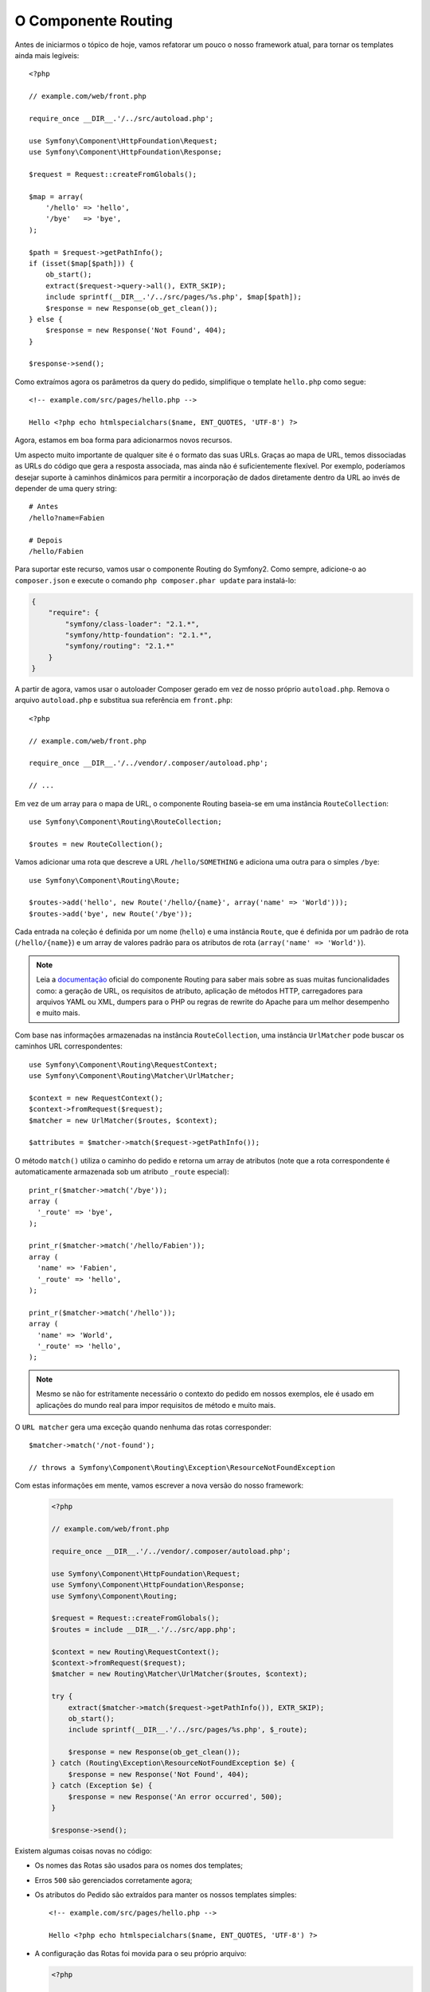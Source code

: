 O Componente Routing
====================

Antes de iniciarmos o tópico de hoje, vamos refatorar um pouco o nosso framework atual, 
para tornar os templates ainda mais legíveis::

    <?php

    // example.com/web/front.php

    require_once __DIR__.'/../src/autoload.php';

    use Symfony\Component\HttpFoundation\Request;
    use Symfony\Component\HttpFoundation\Response;

    $request = Request::createFromGlobals();

    $map = array(
        '/hello' => 'hello',
        '/bye'   => 'bye',
    );

    $path = $request->getPathInfo();
    if (isset($map[$path])) {
        ob_start();
        extract($request->query->all(), EXTR_SKIP);
        include sprintf(__DIR__.'/../src/pages/%s.php', $map[$path]);
        $response = new Response(ob_get_clean());
    } else {
        $response = new Response('Not Found', 404);
    }

    $response->send();

Como extraímos agora os parâmetros da query do pedido, simplifique o template
``hello.php`` como segue::

    <!-- example.com/src/pages/hello.php -->

    Hello <?php echo htmlspecialchars($name, ENT_QUOTES, 'UTF-8') ?>

Agora, estamos em boa forma para adicionarmos novos recursos.

Um aspecto muito importante de qualquer site é o formato das suas URLs. Graças ao
mapa de URL, temos dissociadas as URLs do código que gera a
resposta associada, mas ainda não é suficientemente flexível. Por exemplo, poderíamos
desejar suporte à caminhos dinâmicos para permitir a incorporação de dados diretamente dentro da URL
ao invés de depender de uma query string::

    # Antes
    /hello?name=Fabien

    # Depois
    /hello/Fabien

Para suportar este recurso, vamos usar o componente Routing do Symfony2.
Como sempre, adicione-o ao ``composer.json`` e execute o comando
``php composer.phar update`` para instalá-lo:

.. code-block:: json

    {
        "require": {
            "symfony/class-loader": "2.1.*",
            "symfony/http-foundation": "2.1.*",
            "symfony/routing": "2.1.*"
        }
    }

A partir de agora, vamos usar o autoloader Composer gerado em vez de
nosso próprio ``autoload.php``. Remova o arquivo ``autoload.php`` e substitua sua
referência em ``front.php``::

    <?php

    // example.com/web/front.php

    require_once __DIR__.'/../vendor/.composer/autoload.php';

    // ...

Em vez de um array para o mapa de URL, o componente Routing baseia-se em uma
instância ``RouteCollection``::

    use Symfony\Component\Routing\RouteCollection;

    $routes = new RouteCollection();

Vamos adicionar uma rota que descreve a URL ``/hello/SOMETHING`` e adiciona uma outra
para o simples ``/bye``::

    use Symfony\Component\Routing\Route;

    $routes->add('hello', new Route('/hello/{name}', array('name' => 'World')));
    $routes->add('bye', new Route('/bye'));

Cada entrada na coleção é definida por um nome (``hello``) e uma instância
``Route``, que é definida por um padrão de rota (``/hello/{name}``) e um array
de valores padrão para os atributos de rota (``array('name' => 'World')``).

.. note::

    Leia a `documentação`_ oficial do componente Routing para saber mais sobre as 
    suas muitas funcionalidades como: a geração de URL, os requisitos de atributo, 
    aplicação de métodos HTTP, carregadores para arquivos YAML ou XML, dumpers para 
    o PHP ou regras de rewrite do Apache para um melhor desempenho e muito mais.

Com base nas informações armazenadas na instância ``RouteCollection``, uma
instância ``UrlMatcher`` pode buscar os caminhos URL correspondentes::

    use Symfony\Component\Routing\RequestContext;
    use Symfony\Component\Routing\Matcher\UrlMatcher;

    $context = new RequestContext();
    $context->fromRequest($request);
    $matcher = new UrlMatcher($routes, $context);

    $attributes = $matcher->match($request->getPathInfo());

O método ``match()`` utiliza o caminho do pedido e retorna um array de atributos
(note que a rota correspondente é automaticamente armazenada sob um atributo 
``_route`` especial)::

    print_r($matcher->match('/bye'));
    array (
      '_route' => 'bye',
    );

    print_r($matcher->match('/hello/Fabien'));
    array (
      'name' => 'Fabien',
      '_route' => 'hello',
    );

    print_r($matcher->match('/hello'));
    array (
      'name' => 'World',
      '_route' => 'hello',
    );

.. note::

    Mesmo se não for estritamente necessário o contexto do pedido em nossos exemplos, ele é
    usado em aplicações do mundo real para impor requisitos de método e muito mais.

O ``URL matcher`` gera uma exceção quando nenhuma das rotas corresponder::

    $matcher->match('/not-found');

    // throws a Symfony\Component\Routing\Exception\ResourceNotFoundException

Com estas informações em mente, vamos escrever a nova versão do nosso framework:

  .. code-block:: php

    <?php

    // example.com/web/front.php

    require_once __DIR__.'/../vendor/.composer/autoload.php';

    use Symfony\Component\HttpFoundation\Request;
    use Symfony\Component\HttpFoundation\Response;
    use Symfony\Component\Routing;

    $request = Request::createFromGlobals();
    $routes = include __DIR__.'/../src/app.php';

    $context = new Routing\RequestContext();
    $context->fromRequest($request);
    $matcher = new Routing\Matcher\UrlMatcher($routes, $context);

    try {
        extract($matcher->match($request->getPathInfo()), EXTR_SKIP);
        ob_start();
        include sprintf(__DIR__.'/../src/pages/%s.php', $_route);

        $response = new Response(ob_get_clean());
    } catch (Routing\Exception\ResourceNotFoundException $e) {
        $response = new Response('Not Found', 404);
    } catch (Exception $e) {
        $response = new Response('An error occurred', 500);
    }

    $response->send();

Existem algumas coisas novas no código:

* Os nomes das Rotas são usados ​​para os nomes dos templates;

* Erros ``500`` são gerenciados corretamente agora;

* Os atributos do Pedido são extraídos para manter os nossos templates simples::

      <!-- example.com/src/pages/hello.php -->

      Hello <?php echo htmlspecialchars($name, ENT_QUOTES, 'UTF-8') ?>

* A configuração das Rotas foi movida para o seu próprio arquivo:

  .. code-block:: php

      <?php

      // example.com/src/app.php

      use Symfony\Component\Routing;

      $routes = new Routing\RouteCollection();
      $routes->add('hello', new Routing\Route('/hello/{name}', array('name' => 'World')));
      $routes->add('bye', new Routing\Route('/bye'));

      return $routes;

  Agora temos uma separação clara entre a configuração (tudo
  o que for referente a nossa aplicação em ``app.php``) e o framework (o código genérico
  que alimenta a nossa aplicação em ``front.php``).

Com menos de 30 linhas de código, temos um framework novo, mais poderoso e
flexível do que o anterior. Divirta-se!

O uso do componente Routing tem uma outra grande vantagem adicional: a capacidade de
gerenciar URLs com base nas definições da rota. Ao utilizar ``URL matching`` e ``URL generation``
em seu código, quando for alterar os padrões de URL, não deverá ter nenhum outro
impacto. Quer saber como usar o gerador? Insanamente fácil::

    use Symfony\Component\Routing;

    $generator = new Routing\Generator\UrlGenerator($routes, $context);

    echo $generator->generate('hello', array('name' => 'Fabien'));
    // outputs /hello/Fabien

O código deve ser auto-explicativo, e, graças ao contexto, você pode até mesmo
gerar URLs absolutas::

    echo $generator->generate('hello', array('name' => 'Fabien'), true);
    // outputs something like http://example.com/somewhere/hello/Fabien

.. tip::

    Preocupado com o desempenho? Com base nas definições da sua rota, crie uma
    classe ``URL matcher`` altamente otimizada que possa substituir o ``UrlMatcher``
    padrão::

        $dumper = new Routing\Matcher\Dumper\PhpMatcherDumper($routes);

        echo $dumper->dump();

    Quer ainda mais desempenho? Faça ``dump`` de suas rotas como um conjunto de regras de rewrite do 
    Apache::

        $dumper = new Routing\Matcher\Dumper\ApacheMatcherDumper($routes);

        echo $dumper->dump();

.. _`documentação`: http://symfony.com/doc/current/components/routing.html

